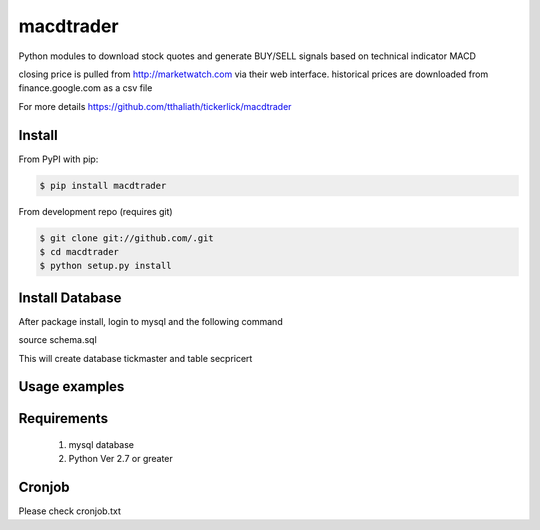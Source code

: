 =============
macdtrader
=============

Python modules to download  stock quotes and generate BUY/SELL signals based on  technical indicator MACD

closing  price is pulled from http://marketwatch.com via their web interface. historical prices are downloaded from finance.google.com as a csv file

For more details https://github.com/tthaliath/tickerlick/macdtrader

Install
-------

From PyPI with pip:

.. code:: bash

    $ pip install macdtrader

From development repo (requires git)

.. code:: bash

    $ git clone git://github.com/.git
    $ cd macdtrader 
    $ python setup.py install

Install Database
----------------

After package install, login to mysql and the following command

source schema.sql

This will create database tickmaster and table secpricert

Usage examples
--------------
.. code:: bash
   -t <list of stock symbols separated by comma. if not provided, will take symbols from symbolllist.txt>
   -d date in yyyy-mm-dd format. default:today
   -f symbol list file. default: symbollist.txt

    # download intraday quotes and generate buy/sell signals
    $  /usr/local/bin/python macdgen.py -t AAPL,SNAP,SRPT,AMD,NVDA,AMZN,GOOGL,TSLA,FB,NFLX,AGN,BABA,AVEO,BLK,FEYE,EFX,ORCL,SAGE

    #generate reports every two minutes. if email credentials are setup config.json file, report will be emailed

    $  /usr/local/bin/python reportquery.py

Requirements
------------

	1. mysql database
	2. Python Ver 2.7 or greater

Cronjob
--------

Please check cronjob.txt
